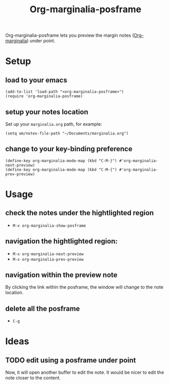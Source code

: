 #+TITLE: Org-marginalia-posframe

[[file:https://img.shields.io/badge/License-GPLv3-blue.svg]]

# org-marginalia-posframe

#+PROPERTY: LOGGING nil

Org-marginalia-posframe lets you preview the margin notes ([[https://github.com/nobiot/org-marginalia][Org-marginalia]]) under point.

[[file:./demo-show-posframe.gif]]

* Setup
** load to your emacs
#+begin_src elisp
(add-to-list 'load-path "<org-marginalia-posframe>")
(require 'org-marginalia-posframe)
#+end_src

** setup your notes location
Set up your ~marginalia.org~ path, for example:
#+begin_src elisp
(setq om/notes-file-path "~/Documents/marginalia.org")
#+end_src

** change to your key-binding preference
#+begin_src elisp
  (define-key org-marginalia-mode-map (kbd "C-M-}") #'org-marginalia-next-preview)
  (define-key org-marginalia-mode-map (kbd "C-M-{") #'org-marginalia-prev-preview)
#+end_src

* Usage
** check the notes under the hightlighted region
- ~M-x org-marginalia-show-posframe~

** navigation the hightlighted region:
- ~M-x org-marginalia-next-preview~
- ~M-x org-marginalia-prev-preview~

** navigation within the preview note
   By clicking the link within the posframe, the window will change to
   the note location.

** delete all the posframe
- ~C-g~
* Ideas
** TODO edit using a posframe under point
Now, it will open another buffer to edit the note. It would be nicer
to edit the note closer to the content.
